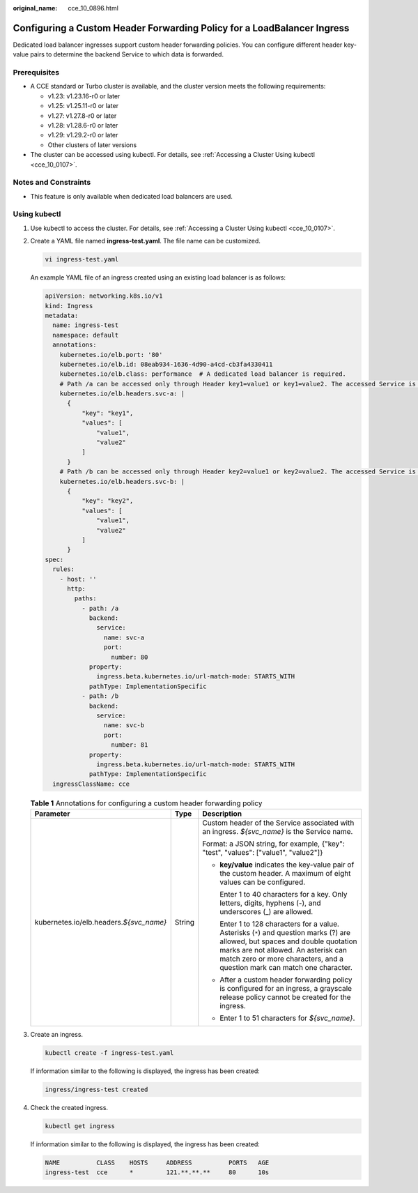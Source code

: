 :original_name: cce_10_0896.html

.. _cce_10_0896:

Configuring a Custom Header Forwarding Policy for a LoadBalancer Ingress
========================================================================

Dedicated load balancer ingresses support custom header forwarding policies. You can configure different header key-value pairs to determine the backend Service to which data is forwarded.

Prerequisites
-------------

-  A CCE standard or Turbo cluster is available, and the cluster version meets the following requirements:

   -  v1.23: v1.23.16-r0 or later
   -  v1.25: v1.25.11-r0 or later
   -  v1.27: v1.27.8-r0 or later
   -  v1.28: v1.28.6-r0 or later
   -  v1.29: v1.29.2-r0 or later
   -  Other clusters of later versions

-  The cluster can be accessed using kubectl. For details, see :ref:`Accessing a Cluster Using kubectl <cce_10_0107>`.

Notes and Constraints
---------------------

-  This feature is only available when dedicated load balancers are used.

Using kubectl
-------------

#. Use kubectl to access the cluster. For details, see :ref:`Accessing a Cluster Using kubectl <cce_10_0107>`.

#. Create a YAML file named **ingress-test.yaml**. The file name can be customized.

   .. code-block::

      vi ingress-test.yaml

   An example YAML file of an ingress created using an existing load balancer is as follows:

   .. code-block::

      apiVersion: networking.k8s.io/v1
      kind: Ingress
      metadata:
        name: ingress-test
        namespace: default
        annotations:
          kubernetes.io/elb.port: '80'
          kubernetes.io/elb.id: 08eab934-1636-4d90-a4cd-cb3fa4330411
          kubernetes.io/elb.class: performance  # A dedicated load balancer is required.
          # Path /a can be accessed only through Header key1=value1 or key1=value2. The accessed Service is svc-a:80.
          kubernetes.io/elb.headers.svc-a: |
            {
                "key": "key1",
                "values": [
                    "value1",
                    "value2"
                ]
            }
          # Path /b can be accessed only through Header key2=value1 or key2=value2. The accessed Service is svc-b:81.
          kubernetes.io/elb.headers.svc-b: |
            {
                "key": "key2",
                "values": [
                    "value1",
                    "value2"
                ]
            }
      spec:
        rules:
          - host: ''
            http:
              paths:
                - path: /a
                  backend:
                    service:
                      name: svc-a
                      port:
                        number: 80
                  property:
                    ingress.beta.kubernetes.io/url-match-mode: STARTS_WITH
                  pathType: ImplementationSpecific
                - path: /b
                  backend:
                    service:
                      name: svc-b
                      port:
                        number: 81
                  property:
                    ingress.beta.kubernetes.io/url-match-mode: STARTS_WITH
                  pathType: ImplementationSpecific
        ingressClassName: cce

   .. table:: **Table 1** Annotations for configuring a custom header forwarding policy

      +-------------------------------------------+-----------------------+----------------------------------------------------------------------------------------------------------------------------------------------------------------------------------------------------------------------------------------------------+
      | Parameter                                 | Type                  | Description                                                                                                                                                                                                                                        |
      +===========================================+=======================+====================================================================================================================================================================================================================================================+
      | kubernetes.io/elb.headers.\ *${svc_name}* | String                | Custom header of the Service associated with an ingress. *${svc_name}* is the Service name.                                                                                                                                                        |
      |                                           |                       |                                                                                                                                                                                                                                                    |
      |                                           |                       | Format: a JSON string, for example, {"key": "test", "values": ["value1", "value2"]}                                                                                                                                                                |
      |                                           |                       |                                                                                                                                                                                                                                                    |
      |                                           |                       | -  **key/value** indicates the key-value pair of the custom header. A maximum of eight values can be configured.                                                                                                                                   |
      |                                           |                       |                                                                                                                                                                                                                                                    |
      |                                           |                       |    Enter 1 to 40 characters for a key. Only letters, digits, hyphens (-), and underscores (_) are allowed.                                                                                                                                         |
      |                                           |                       |                                                                                                                                                                                                                                                    |
      |                                           |                       |    Enter 1 to 128 characters for a value. Asterisks (``*``) and question marks (?) are allowed, but spaces and double quotation marks are not allowed. An asterisk can match zero or more characters, and a question mark can match one character. |
      |                                           |                       |                                                                                                                                                                                                                                                    |
      |                                           |                       | -  After a custom header forwarding policy is configured for an ingress, a grayscale release policy cannot be created for the ingress.                                                                                                             |
      |                                           |                       |                                                                                                                                                                                                                                                    |
      |                                           |                       | -  Enter 1 to 51 characters for *${svc_name}*.                                                                                                                                                                                                     |
      +-------------------------------------------+-----------------------+----------------------------------------------------------------------------------------------------------------------------------------------------------------------------------------------------------------------------------------------------+

#. Create an ingress.

   .. code-block::

      kubectl create -f ingress-test.yaml

   If information similar to the following is displayed, the ingress has been created:

   .. code-block::

      ingress/ingress-test created

#. Check the created ingress.

   .. code-block::

      kubectl get ingress

   If information similar to the following is displayed, the ingress has been created:

   .. code-block::

      NAME          CLASS    HOSTS     ADDRESS          PORTS   AGE
      ingress-test  cce      *         121.**.**.**     80      10s
